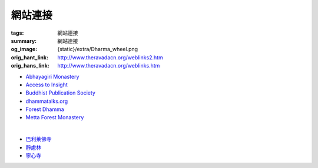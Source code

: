 網站連接
========

:tags: 網站連接
:summary: 網站連接
:og_image: {static}/extra/Dharma_wheel.png
:orig_hant_link: http://www.theravadacn.org/weblinks2.htm
:orig_hans_link: http://www.theravadacn.org/weblinks.htm


- `Abhayagiri Monastery <https://www.abhayagiri.org/>`_
- `Access to Insight <https://www.accesstoinsight.org/>`_
- `Buddhist Publication Society <https://www.bps.lk/>`_
- `dhammatalks.org <https://www.dhammatalks.org/>`_
- `Forest Dhamma <https://forestdhamma.org/>`_
- `Metta Forest Monastery <https://www.watmetta.org/>`_

|

- `巴利莱佛寺 <https://palelaibuddhisttemple.org/>`_
- `靜慮林 <https://www.shineling.org/>`_
- `寧心寺 <https://santiforestmonastery.org/>`_
